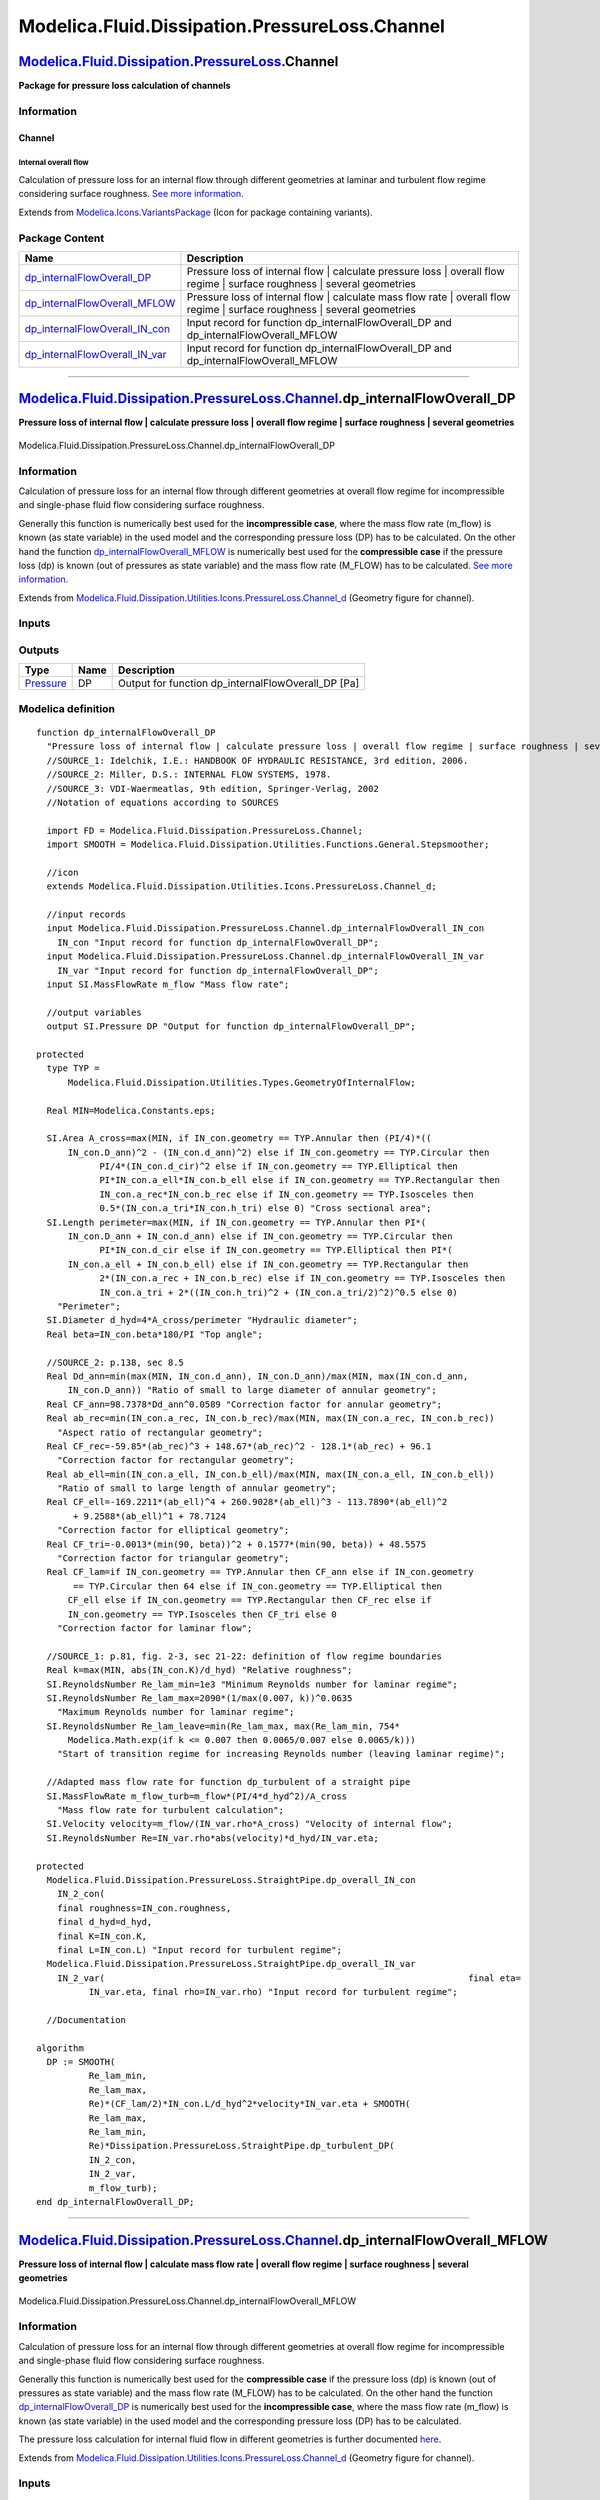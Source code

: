 ===============================================
Modelica.Fluid.Dissipation.PressureLoss.Channel
===============================================

`Modelica.Fluid.Dissipation.PressureLoss <Modelica_Fluid_Dissipation_PressureLoss.html#Modelica.Fluid.Dissipation.PressureLoss>`_.Channel
-----------------------------------------------------------------------------------------------------------------------------------------

**Package for pressure loss calculation of channels**

Information
~~~~~~~~~~~

::

Channel
^^^^^^^

Internal overall flow
'''''''''''''''''''''

Calculation of pressure loss for an internal flow through different
geometries at laminar and turbulent flow regime considering surface
roughness. `See more
information <Modelica_Fluid_Dissipation_Utilities_SharedDocumentation_PressureLoss_Channel.html#Modelica.Fluid.Dissipation.Utilities.SharedDocumentation.PressureLoss.Channel.dp_internalFlowOverall>`_.

::

Extends from
`Modelica.Icons.VariantsPackage <Modelica_Icons_VariantsPackage.html#Modelica.Icons.VariantsPackage>`_
(Icon for package containing variants).

Package Content
~~~~~~~~~~~~~~~

+---------------------------------------------------------------------------------------------------------------------------------------------------------------------------------------------------------------------------------------------------------------+--------------------------------------------------------------------------------------------------------------------------------+
| Name                                                                                                                                                                                                                                                          | Description                                                                                                                    |
+===============================================================================================================================================================================================================================================================+================================================================================================================================+
| |image4| `dp\_internalFlowOverall\_DP <Modelica_Fluid_Dissipation_PressureLoss_Channel.html#Modelica.Fluid.Dissipation.PressureLoss.Channel.dp_internalFlowOverall_DP>`_                                                                                      | Pressure loss of internal flow \| calculate pressure loss \| overall flow regime \| surface roughness \| several geometries    |
+---------------------------------------------------------------------------------------------------------------------------------------------------------------------------------------------------------------------------------------------------------------+--------------------------------------------------------------------------------------------------------------------------------+
| |image5| `dp\_internalFlowOverall\_MFLOW <Modelica_Fluid_Dissipation_PressureLoss_Channel.html#Modelica.Fluid.Dissipation.PressureLoss.Channel.dp_internalFlowOverall_MFLOW>`_                                                                                | Pressure loss of internal flow \| calculate mass flow rate \| overall flow regime \| surface roughness \| several geometries   |
+---------------------------------------------------------------------------------------------------------------------------------------------------------------------------------------------------------------------------------------------------------------+--------------------------------------------------------------------------------------------------------------------------------+
| |image6| `dp\_internalFlowOverall\_IN\_con <Modelica_Fluid_Dissipation_PressureLoss_Channel.html#Modelica.Fluid.Dissipation.PressureLoss.Channel.dp_internalFlowOverall_IN_con>`_                                                                             | Input record for function dp\_internalFlowOverall\_DP and dp\_internalFlowOverall\_MFLOW                                       |
+---------------------------------------------------------------------------------------------------------------------------------------------------------------------------------------------------------------------------------------------------------------+--------------------------------------------------------------------------------------------------------------------------------+
| |image7| `dp\_internalFlowOverall\_IN\_var <Modelica_Fluid_Dissipation_PressureLoss_Channel.html#Modelica.Fluid.Dissipation.PressureLoss.Channel.dp_internalFlowOverall_IN_var>`_                                                                             | Input record for function dp\_internalFlowOverall\_DP and dp\_internalFlowOverall\_MFLOW                                       |
+---------------------------------------------------------------------------------------------------------------------------------------------------------------------------------------------------------------------------------------------------------------+--------------------------------------------------------------------------------------------------------------------------------+

--------------

`Modelica.Fluid.Dissipation.PressureLoss.Channel <Modelica_Fluid_Dissipation_PressureLoss_Channel.html#Modelica.Fluid.Dissipation.PressureLoss.Channel>`_.dp\_internalFlowOverall\_DP
-------------------------------------------------------------------------------------------------------------------------------------------------------------------------------------

**Pressure loss of internal flow \| calculate pressure loss \| overall
flow regime \| surface roughness \| several geometries**

.. figure:: Modelica.Fluid.Dissipation.PressureLoss.Channel.dp_internalFlowOverall_DPD.png
   :align: center
   :alt: Modelica.Fluid.Dissipation.PressureLoss.Channel.dp\_internalFlowOverall\_DP

   Modelica.Fluid.Dissipation.PressureLoss.Channel.dp\_internalFlowOverall\_DP

Information
~~~~~~~~~~~

::

Calculation of pressure loss for an internal flow through different
geometries at overall flow regime for incompressible and single-phase
fluid flow considering surface roughness.

Generally this function is numerically best used for the
**incompressible case**, where the mass flow rate (m\_flow) is known (as
state variable) in the used model and the corresponding pressure loss
(DP) has to be calculated. On the other hand the function
`dp\_internalFlowOverall\_MFLOW <Modelica_Fluid_Dissipation_PressureLoss_Channel.html#Modelica.Fluid.Dissipation.PressureLoss.Channel.dp_internalFlowOverall_MFLOW>`_
is numerically best used for the **compressible case** if the pressure
loss (dp) is known (out of pressures as state variable) and the mass
flow rate (M\_FLOW) has to be calculated. `See more
information <Modelica_Fluid_Dissipation_Utilities_SharedDocumentation_PressureLoss_Channel.html#Modelica.Fluid.Dissipation.Utilities.SharedDocumentation.PressureLoss.Channel.dp_internalFlowOverall>`_.

::

Extends from
`Modelica.Fluid.Dissipation.Utilities.Icons.PressureLoss.Channel\_d <Modelica_Fluid_Dissipation_Utilities_Icons_PressureLoss.html#Modelica.Fluid.Dissipation.Utilities.Icons.PressureLoss.Channel_d>`_
(Geometry figure for channel).

Inputs
~~~~~~

+----------------------------------------------------------------------------------------------------------------------------------------------------------------------------+-----------+-----------+---------------------------------------------------------+
| Type                                                                                                                                                                       | Name      | Default   | Description                                             |
+============================================================================================================================================================================+===========+===========+=========================================================+
| Constant inputs                                                                                                                                                            |
+----------------------------------------------------------------------------------------------------------------------------------------------------------------------------+-----------+-----------+---------------------------------------------------------+
| `dp\_internalFlowOverall\_IN\_con <Modelica_Fluid_Dissipation_PressureLoss_Channel.html#Modelica.Fluid.Dissipation.PressureLoss.Channel.dp_internalFlowOverall_IN_con>`_   | IN\_con   |           | Input record for function dp\_internalFlowOverall\_DP   |
+----------------------------------------------------------------------------------------------------------------------------------------------------------------------------+-----------+-----------+---------------------------------------------------------+
| Variable inputs                                                                                                                                                            |
+----------------------------------------------------------------------------------------------------------------------------------------------------------------------------+-----------+-----------+---------------------------------------------------------+
| `dp\_internalFlowOverall\_IN\_var <Modelica_Fluid_Dissipation_PressureLoss_Channel.html#Modelica.Fluid.Dissipation.PressureLoss.Channel.dp_internalFlowOverall_IN_var>`_   | IN\_var   |           | Input record for function dp\_internalFlowOverall\_DP   |
+----------------------------------------------------------------------------------------------------------------------------------------------------------------------------+-----------+-----------+---------------------------------------------------------+
| Input                                                                                                                                                                      |
+----------------------------------------------------------------------------------------------------------------------------------------------------------------------------+-----------+-----------+---------------------------------------------------------+
| `MassFlowRate <Modelica_SIunits.html#Modelica.SIunits.MassFlowRate>`_                                                                                                      | m\_flow   |           | Mass flow rate [kg/s]                                   |
+----------------------------------------------------------------------------------------------------------------------------------------------------------------------------+-----------+-----------+---------------------------------------------------------+

Outputs
~~~~~~~

+-----------------------------------------------------------------+--------+--------------------------------------------------------+
| Type                                                            | Name   | Description                                            |
+=================================================================+========+========================================================+
| `Pressure <Modelica_SIunits.html#Modelica.SIunits.Pressure>`_   | DP     | Output for function dp\_internalFlowOverall\_DP [Pa]   |
+-----------------------------------------------------------------+--------+--------------------------------------------------------+

Modelica definition
~~~~~~~~~~~~~~~~~~~

::

    function dp_internalFlowOverall_DP 
      "Pressure loss of internal flow | calculate pressure loss | overall flow regime | surface roughness | several geometries"
      //SOURCE_1: Idelchik, I.E.: HANDBOOK OF HYDRAULIC RESISTANCE, 3rd edition, 2006.
      //SOURCE_2: Miller, D.S.: INTERNAL FLOW SYSTEMS, 1978.
      //SOURCE_3: VDI-Waermeatlas, 9th edition, Springer-Verlag, 2002
      //Notation of equations according to SOURCES

      import FD = Modelica.Fluid.Dissipation.PressureLoss.Channel;
      import SMOOTH = Modelica.Fluid.Dissipation.Utilities.Functions.General.Stepsmoother;

      //icon
      extends Modelica.Fluid.Dissipation.Utilities.Icons.PressureLoss.Channel_d;

      //input records
      input Modelica.Fluid.Dissipation.PressureLoss.Channel.dp_internalFlowOverall_IN_con
        IN_con "Input record for function dp_internalFlowOverall_DP";
      input Modelica.Fluid.Dissipation.PressureLoss.Channel.dp_internalFlowOverall_IN_var
        IN_var "Input record for function dp_internalFlowOverall_DP";
      input SI.MassFlowRate m_flow "Mass flow rate";

      //output variables
      output SI.Pressure DP "Output for function dp_internalFlowOverall_DP";

    protected 
      type TYP =
          Modelica.Fluid.Dissipation.Utilities.Types.GeometryOfInternalFlow;

      Real MIN=Modelica.Constants.eps;

      SI.Area A_cross=max(MIN, if IN_con.geometry == TYP.Annular then (PI/4)*((
          IN_con.D_ann)^2 - (IN_con.d_ann)^2) else if IN_con.geometry == TYP.Circular then 
                PI/4*(IN_con.d_cir)^2 else if IN_con.geometry == TYP.Elliptical then 
                PI*IN_con.a_ell*IN_con.b_ell else if IN_con.geometry == TYP.Rectangular then 
                IN_con.a_rec*IN_con.b_rec else if IN_con.geometry == TYP.Isosceles then 
                0.5*(IN_con.a_tri*IN_con.h_tri) else 0) "Cross sectional area";
      SI.Length perimeter=max(MIN, if IN_con.geometry == TYP.Annular then PI*(
          IN_con.D_ann + IN_con.d_ann) else if IN_con.geometry == TYP.Circular then 
                PI*IN_con.d_cir else if IN_con.geometry == TYP.Elliptical then PI*(
          IN_con.a_ell + IN_con.b_ell) else if IN_con.geometry == TYP.Rectangular then 
                2*(IN_con.a_rec + IN_con.b_rec) else if IN_con.geometry == TYP.Isosceles then 
                IN_con.a_tri + 2*((IN_con.h_tri)^2 + (IN_con.a_tri/2)^2)^0.5 else 0) 
        "Perimeter";
      SI.Diameter d_hyd=4*A_cross/perimeter "Hydraulic diameter";
      Real beta=IN_con.beta*180/PI "Top angle";

      //SOURCE_2: p.138, sec 8.5
      Real Dd_ann=min(max(MIN, IN_con.d_ann), IN_con.D_ann)/max(MIN, max(IN_con.d_ann,
          IN_con.D_ann)) "Ratio of small to large diameter of annular geometry";
      Real CF_ann=98.7378*Dd_ann^0.0589 "Correction factor for annular geometry";
      Real ab_rec=min(IN_con.a_rec, IN_con.b_rec)/max(MIN, max(IN_con.a_rec, IN_con.b_rec)) 
        "Aspect ratio of rectangular geometry";
      Real CF_rec=-59.85*(ab_rec)^3 + 148.67*(ab_rec)^2 - 128.1*(ab_rec) + 96.1 
        "Correction factor for rectangular geometry";
      Real ab_ell=min(IN_con.a_ell, IN_con.b_ell)/max(MIN, max(IN_con.a_ell, IN_con.b_ell)) 
        "Ratio of small to large length of annular geometry";
      Real CF_ell=-169.2211*(ab_ell)^4 + 260.9028*(ab_ell)^3 - 113.7890*(ab_ell)^2
           + 9.2588*(ab_ell)^1 + 78.7124 
        "Correction factor for elliptical geometry";
      Real CF_tri=-0.0013*(min(90, beta))^2 + 0.1577*(min(90, beta)) + 48.5575 
        "Correction factor for triangular geometry";
      Real CF_lam=if IN_con.geometry == TYP.Annular then CF_ann else if IN_con.geometry
           == TYP.Circular then 64 else if IN_con.geometry == TYP.Elliptical then 
          CF_ell else if IN_con.geometry == TYP.Rectangular then CF_rec else if 
          IN_con.geometry == TYP.Isosceles then CF_tri else 0 
        "Correction factor for laminar flow";

      //SOURCE_1: p.81, fig. 2-3, sec 21-22: definition of flow regime boundaries
      Real k=max(MIN, abs(IN_con.K)/d_hyd) "Relative roughness";
      SI.ReynoldsNumber Re_lam_min=1e3 "Minimum Reynolds number for laminar regime";
      SI.ReynoldsNumber Re_lam_max=2090*(1/max(0.007, k))^0.0635 
        "Maximum Reynolds number for laminar regime";
      SI.ReynoldsNumber Re_lam_leave=min(Re_lam_max, max(Re_lam_min, 754*
          Modelica.Math.exp(if k <= 0.007 then 0.0065/0.007 else 0.0065/k))) 
        "Start of transition regime for increasing Reynolds number (leaving laminar regime)";

      //Adapted mass flow rate for function dp_turbulent of a straight pipe
      SI.MassFlowRate m_flow_turb=m_flow*(PI/4*d_hyd^2)/A_cross 
        "Mass flow rate for turbulent calculation";
      SI.Velocity velocity=m_flow/(IN_var.rho*A_cross) "Velocity of internal flow";
      SI.ReynoldsNumber Re=IN_var.rho*abs(velocity)*d_hyd/IN_var.eta;

    protected 
      Modelica.Fluid.Dissipation.PressureLoss.StraightPipe.dp_overall_IN_con
        IN_2_con(
        final roughness=IN_con.roughness,
        final d_hyd=d_hyd,
        final K=IN_con.K,
        final L=IN_con.L) "Input record for turbulent regime";
      Modelica.Fluid.Dissipation.PressureLoss.StraightPipe.dp_overall_IN_var
        IN_2_var(                                                                     final eta=
              IN_var.eta, final rho=IN_var.rho) "Input record for turbulent regime";

      //Documentation

    algorithm 
      DP := SMOOTH(
              Re_lam_min,
              Re_lam_max,
              Re)*(CF_lam/2)*IN_con.L/d_hyd^2*velocity*IN_var.eta + SMOOTH(
              Re_lam_max,
              Re_lam_min,
              Re)*Dissipation.PressureLoss.StraightPipe.dp_turbulent_DP(
              IN_2_con,
              IN_2_var,
              m_flow_turb);
    end dp_internalFlowOverall_DP;

--------------

`Modelica.Fluid.Dissipation.PressureLoss.Channel <Modelica_Fluid_Dissipation_PressureLoss_Channel.html#Modelica.Fluid.Dissipation.PressureLoss.Channel>`_.dp\_internalFlowOverall\_MFLOW
----------------------------------------------------------------------------------------------------------------------------------------------------------------------------------------

**Pressure loss of internal flow \| calculate mass flow rate \| overall
flow regime \| surface roughness \| several geometries**

.. figure:: Modelica.Fluid.Dissipation.PressureLoss.Channel.dp_internalFlowOverall_DPD.png
   :align: center
   :alt: Modelica.Fluid.Dissipation.PressureLoss.Channel.dp\_internalFlowOverall\_MFLOW

   Modelica.Fluid.Dissipation.PressureLoss.Channel.dp\_internalFlowOverall\_MFLOW

Information
~~~~~~~~~~~

::

Calculation of pressure loss for an internal flow through different
geometries at overall flow regime for incompressible and single-phase
fluid flow considering surface roughness.

Generally this function is numerically best used for the **compressible
case** if the pressure loss (dp) is known (out of pressures as state
variable) and the mass flow rate (M\_FLOW) has to be calculated. On the
other hand the function
`dp\_internalFlowOverall\_DP <Modelica_Fluid_Dissipation_PressureLoss_Channel.html#Modelica.Fluid.Dissipation.PressureLoss.Channel.dp_internalFlowOverall_DP>`_
is numerically best used for the **incompressible case**, where the mass
flow rate (m\_flow) is known (as state variable) in the used model and
the corresponding pressure loss (DP) has to be calculated.

The pressure loss calculation for internal fluid flow in different
geometries is further documented
`here <Modelica_Fluid_Dissipation_Utilities_SharedDocumentation_PressureLoss_Channel.html#Modelica.Fluid.Dissipation.Utilities.SharedDocumentation.PressureLoss.Channel.dp_internalFlowOverall>`_.

::

Extends from
`Modelica.Fluid.Dissipation.Utilities.Icons.PressureLoss.Channel\_d <Modelica_Fluid_Dissipation_Utilities_Icons_PressureLoss.html#Modelica.Fluid.Dissipation.Utilities.Icons.PressureLoss.Channel_d>`_
(Geometry figure for channel).

Inputs
~~~~~~

+----------------------------------------------------------------------------------------------------------------------------------------------------------------------------+-----------+-----------+------------------------------------------------------------+
| Type                                                                                                                                                                       | Name      | Default   | Description                                                |
+============================================================================================================================================================================+===========+===========+============================================================+
| Constant inputs                                                                                                                                                            |
+----------------------------------------------------------------------------------------------------------------------------------------------------------------------------+-----------+-----------+------------------------------------------------------------+
| `dp\_internalFlowOverall\_IN\_con <Modelica_Fluid_Dissipation_PressureLoss_Channel.html#Modelica.Fluid.Dissipation.PressureLoss.Channel.dp_internalFlowOverall_IN_con>`_   | IN\_con   |           | Input record for function dp\_internalFlowOverall\_MFLOW   |
+----------------------------------------------------------------------------------------------------------------------------------------------------------------------------+-----------+-----------+------------------------------------------------------------+
| Variable inputs                                                                                                                                                            |
+----------------------------------------------------------------------------------------------------------------------------------------------------------------------------+-----------+-----------+------------------------------------------------------------+
| `dp\_internalFlowOverall\_IN\_var <Modelica_Fluid_Dissipation_PressureLoss_Channel.html#Modelica.Fluid.Dissipation.PressureLoss.Channel.dp_internalFlowOverall_IN_var>`_   | IN\_var   |           | Input record for function dp\_internalFlowOverall\_MFLOW   |
+----------------------------------------------------------------------------------------------------------------------------------------------------------------------------+-----------+-----------+------------------------------------------------------------+
| Input                                                                                                                                                                      |
+----------------------------------------------------------------------------------------------------------------------------------------------------------------------------+-----------+-----------+------------------------------------------------------------+
| `Pressure <Modelica_SIunits.html#Modelica.SIunits.Pressure>`_                                                                                                              | dp        |           | Pressure loss [Pa]                                         |
+----------------------------------------------------------------------------------------------------------------------------------------------------------------------------+-----------+-----------+------------------------------------------------------------+

Outputs
~~~~~~~

+-------------------------------------------------------------------------+-----------+------------------------------------------------+
| Type                                                                    | Name      | Description                                    |
+=========================================================================+===========+================================================+
| `MassFlowRate <Modelica_SIunits.html#Modelica.SIunits.MassFlowRate>`_   | M\_FLOW   | Output of function dp\_overall\_MFLOW [kg/s]   |
+-------------------------------------------------------------------------+-----------+------------------------------------------------+

Modelica definition
~~~~~~~~~~~~~~~~~~~

::

    function dp_internalFlowOverall_MFLOW 
      "Pressure loss of internal flow | calculate mass flow rate | overall flow regime | surface roughness | several geometries"
      import FD = Modelica.Fluid.Dissipation.PressureLoss.Channel;
      import SMOOTH = Modelica.Fluid.Dissipation.Utilities.Functions.General.Stepsmoother;

      //icon
      extends Modelica.Fluid.Dissipation.Utilities.Icons.PressureLoss.Channel_d;

      //input records
      input Modelica.Fluid.Dissipation.PressureLoss.Channel.dp_internalFlowOverall_IN_con
        IN_con "Input record for function dp_internalFlowOverall_MFLOW";
      input Modelica.Fluid.Dissipation.PressureLoss.Channel.dp_internalFlowOverall_IN_var
        IN_var "Input record for function dp_internalFlowOverall_MFLOW";
      input SI.Pressure dp "Pressure loss";

      //output variables
      output SI.MassFlowRate M_FLOW "Output of function dp_overall_MFLOW";

    protected 
      type TYP1 =
          Modelica.Fluid.Dissipation.Utilities.Types.GeometryOfInternalFlow;
      type TYP2 = Modelica.Fluid.Dissipation.Utilities.Types.Roughness;

      Real MIN=Modelica.Constants.eps;

      SI.Area A_cross=max(MIN, if IN_con.geometry == TYP1.Annular then (PI/4)*((
          IN_con.D_ann)^2 - (IN_con.d_ann)^2) else if IN_con.geometry == TYP1.Circular then 
                PI/4*(IN_con.d_cir)^2 else if IN_con.geometry == TYP1.Elliptical then 
                PI*IN_con.a_ell*IN_con.b_ell else if IN_con.geometry == TYP1.Rectangular then 
                IN_con.a_rec*IN_con.b_rec else if IN_con.geometry == TYP1.Isosceles then 
                0.5*(IN_con.a_tri*IN_con.h_tri) else 0) "Cross sectional area";
      SI.Length perimeter=max(MIN, if IN_con.geometry == TYP1.Annular then PI*(
          IN_con.D_ann + IN_con.d_ann) else if IN_con.geometry == TYP1.Circular then 
                PI*IN_con.d_cir else if IN_con.geometry == TYP1.Elliptical then PI*
          (IN_con.a_ell + IN_con.b_ell) else if IN_con.geometry == TYP1.Rectangular then 
                2*(IN_con.a_rec + IN_con.b_rec) else if IN_con.geometry == TYP1.Isosceles then 
                IN_con.a_tri + 2*((IN_con.h_tri)^2 + (IN_con.a_tri/2)^2)^0.5 else 0) 
        "Perimeter";
      SI.Diameter d_hyd=4*A_cross/perimeter "Hydraulic diameter";
      Real beta=IN_con.beta*180/PI "Top angle";

      //SOURCE_2: p.138, sec 8.5
      Real Dd_ann=min(max(MIN, IN_con.d_ann), IN_con.D_ann)/max(MIN, max(IN_con.d_ann,
          IN_con.D_ann)) "Ratio of small to large diameter of annular geometry";
      Real CF_ann=98.7378*Dd_ann^0.0589 "Correction factor for annular geometry";
      Real ab_rec=min(IN_con.a_rec, IN_con.b_rec)/max(MIN, max(IN_con.a_rec, IN_con.b_rec)) 
        "Aspect ratio of rectangular geometry";
      Real CF_rec=-59.85*(ab_rec)^3 + 148.67*(ab_rec)^2 - 128.1*(ab_rec) + 96.1 
        "Correction factor for rectangular geometry";
      Real ab_ell=min(IN_con.a_ell, IN_con.b_ell)/max(MIN, max(IN_con.a_ell, IN_con.b_ell)) 
        "Ratio of small to large length of annular geometry";
      Real CF_ell=-169.2211*(ab_ell)^4 + 260.9028*(ab_ell)^3 - 113.7890*(ab_ell)^2
           + 9.2588*(ab_ell)^1 + 78.7124 
        "Correction factor for elliptical geometry";
      Real CF_tri=-0.0013*(min(90, beta))^2 + 0.1577*(min(90, beta)) + 48.5575 
        "Correction factor for triangular geometry";
      Real CF_lam=if IN_con.geometry == TYP1.Annular then CF_ann else if IN_con.geometry
           == TYP1.Circular then 64 else if IN_con.geometry == TYP1.Elliptical then 
                CF_ell else if IN_con.geometry == TYP1.Rectangular then CF_rec else 
                if IN_con.geometry == TYP1.Isosceles then CF_tri else 0 
        "Correction factor for laminar flow";

      //SOURCE_1: p.81, fig. 2-3, sec 21-22: definition of flow regime boundaries
      Real k=max(MIN, abs(IN_con.K)/d_hyd) "Relative roughness";
      SI.ReynoldsNumber Re_lam_min=1e3 "Minimum Reynolds number for laminar regime";
      SI.ReynoldsNumber Re_lam_max=2090*(1/max(0.007, k))^0.0635 
        "Maximum Reynolds number for laminar regime";
      SI.ReynoldsNumber Re_turb_min=4e3 
        "Minimum Reynolds number for turbulent regime";

      SI.ReynoldsNumber Re_lam_leave=min(Re_lam_max, max(Re_lam_min, 754*
          Modelica.Math.exp(if k <= 0.007 then 0.0065/0.007 else 0.0065/k))) 
        "Start of transition regime for increasing Reynolds number (leaving laminar regime)";

      //determining darcy friction factor out of pressure loss calulation for straight pipe:
      //dp = lambda_FRI*L/d_hyd*(rho/2)*velocity^2 and assuming lambda_FRI == lambda_FRI_calc/Re^2
      TYP.DarcyFrictionFactor lambda_FRI_calc=2*abs(dp)*d_hyd^3*IN_var.rho/(IN_con.L
          *IN_var.eta^2) "Adapted Darcy friction factor";

      //SOURCE_3: p.Lab 1, eq. 5: determine Re assuming laminar regime
      SI.ReynoldsNumber Re_lam=lambda_FRI_calc/CF_lam 
        "Reynolds number assuming laminar regime";

      //SOURCE_3: p.Lab 2, eq. 10: determine Re assuming turbulent regime (Colebrook-White)
      SI.ReynoldsNumber Re_turb=if IN_con.roughness == TYP2.Neglected then (max(MIN,
          lambda_FRI_calc)/0.3164)^(1/1.75) else -2*sqrt(max(lambda_FRI_calc, MIN))
          *Modelica.Math.log10(2.51/sqrt(max(lambda_FRI_calc, MIN)) + k/3.7) 
        "Reynolds number assuming turbulent regime";

      //determine actual flow regime
      SI.ReynoldsNumber Re_check=if Re_lam < Re_lam_leave then Re_lam else Re_turb;
      //determine Re for transition regime
      SI.ReynoldsNumber Re_trans=if Re_lam >= Re_lam_leave then 
          Modelica.Fluid.Dissipation.Utilities.Functions.General.CubicInterpolation_DP(
          Re_check,
          Re_lam_leave,
          Re_turb_min,
          k,
          lambda_FRI_calc) else 0;
      //determine actual Re
      SI.ReynoldsNumber Re=if Re_lam < Re_lam_leave then Re_lam else if Re_turb >
          Re_turb_min then Re_turb else Re_trans;

      Modelica.Fluid.Dissipation.PressureLoss.StraightPipe.dp_overall_IN_con
        IN_2_con(
        final roughness=IN_con.roughness,
        final d_hyd=d_hyd,
        final K=IN_con.K,
        final L=IN_con.L) "Input record for turbulent regime";
      Modelica.Fluid.Dissipation.PressureLoss.StraightPipe.dp_overall_IN_var
        IN_2_var(                                                                     final eta=
              IN_var.eta, final rho=IN_var.rho) "Input record for turbulent regime";

      //Documentation

    algorithm 
      M_FLOW := SMOOTH(
              Re_lam_min,
              Re_turb,
              Re)*IN_var.rho*A_cross*(dp*(2/CF_lam)*(d_hyd^2/IN_con.L)*(1/
        IN_var.eta)) + SMOOTH(
              Re_turb,
              Re_lam_min,
              Re)*(A_cross/((PI/4)*d_hyd^2))*
        Modelica.Fluid.Dissipation.PressureLoss.StraightPipe.dp_turbulent_MFLOW(
              IN_2_con,
              IN_2_var,
              dp);
    end dp_internalFlowOverall_MFLOW;

--------------

|image8| `Modelica.Fluid.Dissipation.PressureLoss.Channel <Modelica_Fluid_Dissipation_PressureLoss_Channel.html#Modelica.Fluid.Dissipation.PressureLoss.Channel>`_.dp\_internalFlowOverall\_IN\_con
---------------------------------------------------------------------------------------------------------------------------------------------------------------------------------------------------

**Input record for function dp\_internalFlowOverall\_DP and
dp\_internalFlowOverall\_MFLOW**

Information
~~~~~~~~~~~

::

This record is used as **input record** for the pressure loss function
`dp\_internalFlowOverall\_DP <Modelica_Fluid_Dissipation_PressureLoss_Channel.html#Modelica.Fluid.Dissipation.PressureLoss.Channel.dp_internalFlowOverall_DP>`_
and
`dp\_internalFlowOverall\_MFLOW <Modelica_Fluid_Dissipation_PressureLoss_Channel.html#Modelica.Fluid.Dissipation.PressureLoss.Channel.dp_internalFlowOverall_MFLOW>`_.

::

Extends from
`Modelica.Fluid.Dissipation.Utilities.Records.PressureLoss.Geometry <Modelica_Fluid_Dissipation_Utilities_Records_PressureLoss.html#Modelica.Fluid.Dissipation.Utilities.Records.PressureLoss.Geometry>`_
(Input for several geometries of internal flow).

Parameters
~~~~~~~~~~

+-------------------------------------------------------------------------------------------------------------------------------------------------+-------------+-----------------------------------+--------------------------------------------------------+
| Type                                                                                                                                            | Name        | Default                           | Description                                            |
+=================================================================================================================================================+=============+===================================+========================================================+
| Channel                                                                                                                                         |
+-------------------------------------------------------------------------------------------------------------------------------------------------+-------------+-----------------------------------+--------------------------------------------------------+
| `Roughness <Modelica_Fluid_Dissipation_Utilities_Types.html#Modelica.Fluid.Dissipation.Utilities.Types.Roughness>`_                             | roughness   | Dissipation.Utilities.Types....   | Choice of considering surface roughness                |
+-------------------------------------------------------------------------------------------------------------------------------------------------+-------------+-----------------------------------+--------------------------------------------------------+
| `GeometryOfInternalFlow <Modelica_Fluid_Dissipation_Utilities_Types.html#Modelica.Fluid.Dissipation.Utilities.Types.GeometryOfInternalFlow>`_   | geometry    | Modelica.Fluid.Dissipation.U...   | Choice of geometry for internal flow                   |
+-------------------------------------------------------------------------------------------------------------------------------------------------+-------------+-----------------------------------+--------------------------------------------------------+
| `Length <Modelica_SIunits.html#Modelica.SIunits.Length>`_                                                                                       | K           | 0                                 | Roughness (average height of surface asperities) [m]   |
+-------------------------------------------------------------------------------------------------------------------------------------------------+-------------+-----------------------------------+--------------------------------------------------------+
| `Length <Modelica_SIunits.html#Modelica.SIunits.Length>`_                                                                                       | L           | 1                                 | Length [m]                                             |
+-------------------------------------------------------------------------------------------------------------------------------------------------+-------------+-----------------------------------+--------------------------------------------------------+
| Annular cross sectional area                                                                                                                    |
+-------------------------------------------------------------------------------------------------------------------------------------------------+-------------+-----------------------------------+--------------------------------------------------------+
| `Diameter <Modelica_SIunits.html#Modelica.SIunits.Diameter>`_                                                                                   | d\_ann      | d\_cir                            | Small diameter [m]                                     |
+-------------------------------------------------------------------------------------------------------------------------------------------------+-------------+-----------------------------------+--------------------------------------------------------+
| `Diameter <Modelica_SIunits.html#Modelica.SIunits.Diameter>`_                                                                                   | D\_ann      | 2\*d\_ann                         | Large diameter [m]                                     |
+-------------------------------------------------------------------------------------------------------------------------------------------------+-------------+-----------------------------------+--------------------------------------------------------+
| Circular cross sectional area                                                                                                                   |
+-------------------------------------------------------------------------------------------------------------------------------------------------+-------------+-----------------------------------+--------------------------------------------------------+
| `Diameter <Modelica_SIunits.html#Modelica.SIunits.Diameter>`_                                                                                   | d\_cir      | 0.1                               | Internal diameter [m]                                  |
+-------------------------------------------------------------------------------------------------------------------------------------------------+-------------+-----------------------------------+--------------------------------------------------------+
| Elliptical cross sectional area                                                                                                                 |
+-------------------------------------------------------------------------------------------------------------------------------------------------+-------------+-----------------------------------+--------------------------------------------------------+
| `Length <Modelica_SIunits.html#Modelica.SIunits.Length>`_                                                                                       | a\_ell      | (3/4)\*d\_cir                     | Half length of long base line [m]                      |
+-------------------------------------------------------------------------------------------------------------------------------------------------+-------------+-----------------------------------+--------------------------------------------------------+
| `Length <Modelica_SIunits.html#Modelica.SIunits.Length>`_                                                                                       | b\_ell      | 0.5\*a\_ell                       | Half length of short base line [m]                     |
+-------------------------------------------------------------------------------------------------------------------------------------------------+-------------+-----------------------------------+--------------------------------------------------------+
| Rectangular cross sectional area                                                                                                                |
+-------------------------------------------------------------------------------------------------------------------------------------------------+-------------+-----------------------------------+--------------------------------------------------------+
| `Length <Modelica_SIunits.html#Modelica.SIunits.Length>`_                                                                                       | a\_rec      | d\_cir                            | Horizontal length [m]                                  |
+-------------------------------------------------------------------------------------------------------------------------------------------------+-------------+-----------------------------------+--------------------------------------------------------+
| `Length <Modelica_SIunits.html#Modelica.SIunits.Length>`_                                                                                       | b\_rec      | a\_rec                            | Vertical length [m]                                    |
+-------------------------------------------------------------------------------------------------------------------------------------------------+-------------+-----------------------------------+--------------------------------------------------------+
| `Length <Modelica_SIunits.html#Modelica.SIunits.Length>`_                                                                                       | a\_tri      | d\_cir\*(1 + 2^0.5)               | Length of base line [m]                                |
+-------------------------------------------------------------------------------------------------------------------------------------------------+-------------+-----------------------------------+--------------------------------------------------------+
| Triangle cross sectional area                                                                                                                   |
+-------------------------------------------------------------------------------------------------------------------------------------------------+-------------+-----------------------------------+--------------------------------------------------------+
| `Length <Modelica_SIunits.html#Modelica.SIunits.Length>`_                                                                                       | h\_tri      | 0.5\*a\_tri                       | Heigth to top angle perpendicular to base line [m]     |
+-------------------------------------------------------------------------------------------------------------------------------------------------+-------------+-----------------------------------+--------------------------------------------------------+
| `Angle <Modelica_SIunits.html#Modelica.SIunits.Angle>`_                                                                                         | beta        | 90\*PI/180                        | Top angle [rad]                                        |
+-------------------------------------------------------------------------------------------------------------------------------------------------+-------------+-----------------------------------+--------------------------------------------------------+

Modelica definition
~~~~~~~~~~~~~~~~~~~

::

    record dp_internalFlowOverall_IN_con 
      "Input record for function dp_internalFlowOverall_DP and dp_internalFlowOverall_MFLOW"

      //channel variables
      Modelica.Fluid.Dissipation.Utilities.Types.Roughness roughness=Dissipation.Utilities.Types.Roughness.Considered 
        "Choice of considering surface roughness";
      extends Modelica.Fluid.Dissipation.Utilities.Records.PressureLoss.Geometry;

    end dp_internalFlowOverall_IN_con;

--------------

|image9| `Modelica.Fluid.Dissipation.PressureLoss.Channel <Modelica_Fluid_Dissipation_PressureLoss_Channel.html#Modelica.Fluid.Dissipation.PressureLoss.Channel>`_.dp\_internalFlowOverall\_IN\_var
---------------------------------------------------------------------------------------------------------------------------------------------------------------------------------------------------

**Input record for function dp\_internalFlowOverall\_DP and
dp\_internalFlowOverall\_MFLOW**

Information
~~~~~~~~~~~

::

This record is used as **input record** for the pressure loss function
`dp\_internalFlowOverall\_DP <Modelica_Fluid_Dissipation_PressureLoss_Channel.html#Modelica.Fluid.Dissipation.PressureLoss.Channel.dp_internalFlowOverall_DP>`_
and
`dp\_internalFlowOverall\_MFLOW <Modelica_Fluid_Dissipation_PressureLoss_Channel.html#Modelica.Fluid.Dissipation.PressureLoss.Channel.dp_internalFlowOverall_MFLOW>`_.

::

Extends from
`Modelica.Fluid.Dissipation.Utilities.Records.General.PressureLoss <Modelica_Fluid_Dissipation_Utilities_Records_General.html#Modelica.Fluid.Dissipation.Utilities.Records.General.PressureLoss>`_
(Base record for fluid properties for pressure loss).

Parameters
~~~~~~~~~~

+---------------------------------------------------------------------------------+--------+-----------+-------------------------------------+
| Type                                                                            | Name   | Default   | Description                         |
+=================================================================================+========+===========+=====================================+
| Fluid properties                                                                |
+---------------------------------------------------------------------------------+--------+-----------+-------------------------------------+
| `DynamicViscosity <Modelica_SIunits.html#Modelica.SIunits.DynamicViscosity>`_   | eta    |           | Dynamic viscosity of fluid [Pa.s]   |
+---------------------------------------------------------------------------------+--------+-----------+-------------------------------------+
| `Density <Modelica_SIunits.html#Modelica.SIunits.Density>`_                     | rho    |           | Density of fluid [kg/m3]            |
+---------------------------------------------------------------------------------+--------+-----------+-------------------------------------+

Modelica definition
~~~~~~~~~~~~~~~~~~~

::

    record dp_internalFlowOverall_IN_var 
      "Input record for function dp_internalFlowOverall_DP and dp_internalFlowOverall_MFLOW"

      //fluid property variables
      extends Modelica.Fluid.Dissipation.Utilities.Records.General.PressureLoss;

    end dp_internalFlowOverall_IN_var;

--------------

`Automatically generated <http://www.3ds.com/>`_ Fri Nov 12 16:31:21
2010.

.. |Modelica.Fluid.Dissipation.PressureLoss.Channel.dp\_internalFlowOverall\_DP| image:: Modelica.Fluid.Dissipation.PressureLoss.Channel.dp_internalFlowOverall_DPS.png
.. |Modelica.Fluid.Dissipation.PressureLoss.Channel.dp\_internalFlowOverall\_MFLOW| image:: Modelica.Fluid.Dissipation.PressureLoss.Channel.dp_internalFlowOverall_DPS.png
.. |Modelica.Fluid.Dissipation.PressureLoss.Channel.dp\_internalFlowOverall\_IN\_con| image:: Modelica.Fluid.Dissipation.PressureLoss.Channel.dp_internalFlowOverall_IN_conS.png
.. |Modelica.Fluid.Dissipation.PressureLoss.Channel.dp\_internalFlowOverall\_IN\_var| image:: Modelica.Fluid.Dissipation.PressureLoss.Channel.dp_internalFlowOverall_IN_conS.png
.. |image4| image:: Modelica.Fluid.Dissipation.PressureLoss.Channel.dp_internalFlowOverall_DPS.png
.. |image5| image:: Modelica.Fluid.Dissipation.PressureLoss.Channel.dp_internalFlowOverall_DPS.png
.. |image6| image:: Modelica.Fluid.Dissipation.PressureLoss.Channel.dp_internalFlowOverall_IN_conS.png
.. |image7| image:: Modelica.Fluid.Dissipation.PressureLoss.Channel.dp_internalFlowOverall_IN_conS.png
.. |image8| image:: Modelica.Fluid.Dissipation.PressureLoss.Channel.dp_internalFlowOverall_IN_conI.png
.. |image9| image:: Modelica.Fluid.Dissipation.PressureLoss.Channel.dp_internalFlowOverall_IN_conI.png
